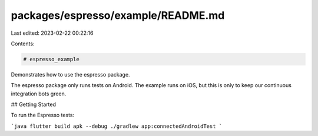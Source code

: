 packages/espresso/example/README.md
===================================

Last edited: 2023-02-22 00:22:16

Contents:

.. code-block:: md

    # espresso_example

Demonstrates how to use the espresso package.

The espresso package only runs tests on Android. The example runs on iOS, but this is only to keep our continuous integration bots green.

## Getting Started

To run the Espresso tests:

```java
flutter build apk --debug
./gradlew app:connectedAndroidTest
```


